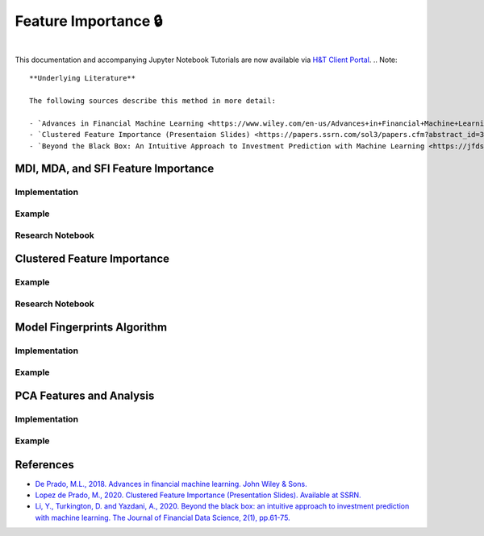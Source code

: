 .. _modelling-feature_importance:

=====================
Feature Importance 🔒
=====================

.. centered::
   **Backtesting is not a research tool. Feature importance is. (Lopez de Prado)**

|

This documentation and accompanying Jupyter Notebook Tutorials are now available via
`H&T Client Portal <https://portal.hudsonthames.org/dashboard/product/LFKd0IJcZa91PzVhALlJ>`__.
.. Note::
    **Underlying Literature**

    The following sources describe this method in more detail:

    - `Advances in Financial Machine Learning <https://www.wiley.com/en-us/Advances+in+Financial+Machine+Learning-p-9781119482086>`__, Chapter 8 *by* Marcos Lopez de Prado.
    - `Clustered Feature Importance (Presentaion Slides) <https://papers.ssrn.com/sol3/papers.cfm?abstract_id=3517595>`_ *by* Marcos Lopez de Prado.
    - `Beyond the Black Box: An Intuitive Approach to Investment Prediction with Machine Learning <https://jfds.pm-research.com/content/early/2019/12/11/jfds.2019.1.023>`_ *by* Li, Y., Turkington, D. and Yazdani, A.

MDI, MDA, and SFI Feature Importance
####################################

Implementation
**************

Example
*******

Research Notebook
*****************

Clustered Feature Importance
############################

Example
*******

Research Notebook
*****************

Model Fingerprints Algorithm
############################

Implementation
**************

Example
*******

PCA Features and Analysis
#########################

Implementation
**************

Example
*******


References
##########

* `De Prado, M.L., 2018. Advances in financial machine learning. John Wiley & Sons. <https://www.wiley.com/en-us/Advances+in+Financial+Machine+Learning-p-9781119482086>`_
* `Lopez de Prado, M., 2020. Clustered Feature Importance (Presentation Slides). Available at SSRN. <https://papers.ssrn.com/sol3/papers.cfm?abstract_id=3517595>`_
* `Li, Y., Turkington, D. and Yazdani, A., 2020. Beyond the black box: an intuitive approach to investment prediction with machine learning. The Journal of Financial Data Science, 2(1), pp.61-75. <https://jfds.pm-research.com/content/early/2019/12/11/jfds.2019.1.023>`_
